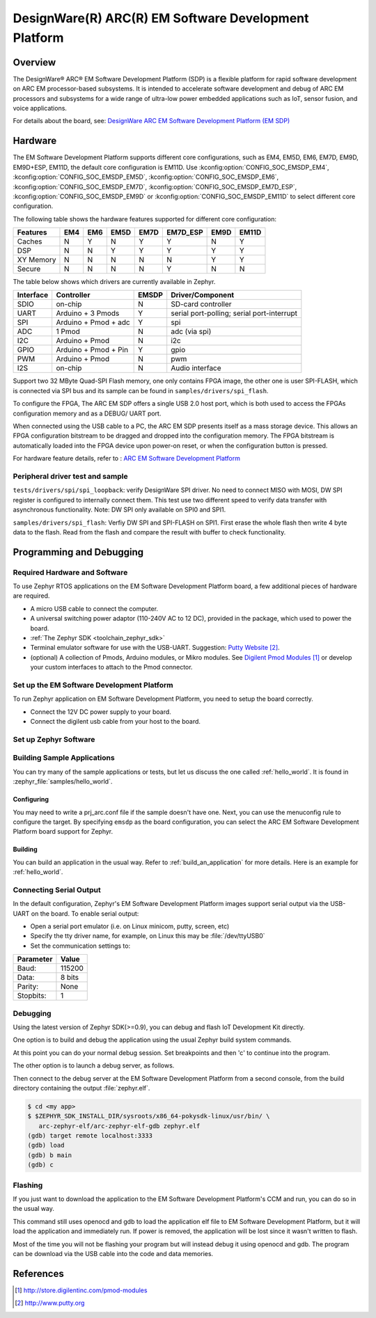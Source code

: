 .. _emsdp:

DesignWare(R) ARC(R) EM Software Development Platform
#####################################################

Overview
********

The DesignWare® ARC® EM Software Development Platform (SDP) is a flexible platform
for rapid software development on ARC EM processor-based subsystems. It is intended
to accelerate software development and debug of ARC EM processors and subsystems for
a wide range of ultra-low power embedded applications such as IoT, sensor fusion,
and voice applications.

.. image:: emsdp.jpg
   :align: center
   :alt: DesignWare(R) ARC(R) EM Software Development Platform (synopsys.com)

For details about the board, see: `DesignWare ARC EM Software Development Platform
(EM SDP) <https://www.synopsys.com/dw/ipdir.php?ds=arc-em-software-development-platform>`__


Hardware
********

The EM Software Development Platform supports different core configurations, such as EM4,
EM5D, EM6, EM7D, EM9D, EM9D+ESP, EM11D, the default core configuration is EM11D. Use
:kconfig:option:`CONFIG_SOC_EMSDP_EM4`, :kconfig:option:`CONFIG_SOC_EMSDP_EM5D`,
:kconfig:option:`CONFIG_SOC_EMSDP_EM6`, :kconfig:option:`CONFIG_SOC_EMSDP_EM7D`,
:kconfig:option:`CONFIG_SOC_EMSDP_EM7D_ESP`, :kconfig:option:`CONFIG_SOC_EMSDP_EM9D` or
:kconfig:option:`CONFIG_SOC_EMSDP_EM11D` to select different core configuration.

The following table shows the hardware features supported for different core configuration:

+-----------+-----+-----+------+------+----------+------+-------+
| Features  | EM4 | EM6 | EM5D | EM7D | EM7D_ESP | EM9D | EM11D |
+===========+=====+=====+======+======+==========+======+=======+
| Caches    | N   | Y   | N    | Y    | Y        | N    | Y     |
+-----------+-----+-----+------+------+----------+------+-------+
| DSP       | N   | N   | Y    | Y    | Y        | Y    | Y     |
+-----------+-----+-----+------+------+----------+------+-------+
| XY Memory | N   | N   | N    | N    | N        | Y    | Y     |
+-----------+-----+-----+------+------+----------+------+-------+
| Secure    | N   | N   | N    | N    | Y        | N    | N     |
+-----------+-----+-----+------+------+----------+------+-------+

The table below shows which drivers are currently available in Zephyr.

+-----------+------------+-------+-----------------------+
| Interface | Controller | EMSDP | Driver/Component      |
+===========+============+=======+=======================+
| SDIO      | on-chip    |   N   | SD-card controller    |
+-----------+------------+-------+-----------------------+
| UART      | Arduino +  |   Y   | serial port-polling;  |
|           | 3 Pmods    |       | serial port-interrupt |
+-----------+------------+-------+-----------------------+
| SPI       | Arduino +  |   Y   | spi                   |
|           | Pmod + adc |       |                       |
+-----------+------------+-------+-----------------------+
| ADC       | 1 Pmod     |   N   | adc (via spi)         |
+-----------+------------+-------+-----------------------+
| I2C       | Arduino +  |   N   | i2c                   |
|           | Pmod       |       |                       |
+-----------+------------+-------+-----------------------+
| GPIO      | Arduino +  |   Y   | gpio                  |
|           | Pmod + Pin |       |                       |
+-----------+------------+-------+-----------------------+
| PWM       | Arduino +  |   N   | pwm                   |
|           | Pmod       |       |                       |
+-----------+------------+-------+-----------------------+
| I2S       | on-chip    |   N   | Audio interface       |
+-----------+------------+-------+-----------------------+

Support two 32 MByte Quad-SPI Flash memory, one only contains FPGA image, the other
one is user SPI-FLASH, which is connected via SPI bus and its sample can be found in
``samples/drivers/spi_flash``.

To configure the FPGA, The ARC EM SDP offers a single USB 2.0 host port, which is
both used to access the FPGAs configuration memory and as a DEBUG/ UART port.

When connected using the USB cable to a PC, the ARC EM SDP presents itself as a mass
storage device. This allows an FPGA configuration bitstream to be dragged and dropped into
the configuration memory. The FPGA bitstream is automatically loaded into the FPGA device
upon power-on reset, or when the configuration button is pressed.

For hardware feature details, refer to : `ARC EM Software Development Platform
<https://embarc.org/project/arc-em-software-development-platform-sdp/>`__

Peripheral driver test and sample
=================================

``tests/drivers/spi/spi_loopback``: verify DesignWare SPI driver. No need to connect
MISO with MOSI, DW SPI register is configured to internally connect them. This test
use two different speed to verify data transfer with asynchronous functionality.
Note: DW SPI only available on SPI0 and SPI1.

``samples/drivers/spi_flash``: Verfiy DW SPI and SPI-FLASH on SPI1. First erase the
whole flash then write 4 byte data to the flash. Read from the flash and compare the
result with buffer to check functionality.

Programming and Debugging
*************************

Required Hardware and Software
==============================

To use Zephyr RTOS applications on the EM Software Development Platform board,
a few additional pieces of hardware are required.

* A micro USB cable to connect the computer.

* A universal switching power adaptor (110-240V AC to 12 DC),
  provided in the package, which used to power the board.

* :ref:`The Zephyr SDK <toolchain_zephyr_sdk>`

* Terminal emulator software for use with the USB-UART. Suggestion:
  `Putty Website`_.

* (optional) A collection of Pmods, Arduino modules, or Mikro modules.
  See `Digilent Pmod Modules`_ or develop your custom interfaces to attach
  to the Pmod connector.

Set up the EM Software Development Platform
===========================================

To run Zephyr application on EM Software Development Platform, you need to
setup the board correctly.

* Connect the 12V DC power supply to your board.

* Connect the digilent usb cable from your host to the board.

Set up Zephyr Software
======================

Building Sample Applications
==============================

You can try many of the sample applications or tests, but let us discuss
the one called :ref:`hello_world`.
It is found in :zephyr_file:`samples/hello_world`.

Configuring
-----------

You may need to write a prj_arc.conf file if the sample doesn't have one.
Next, you can use the menuconfig rule to configure the target. By specifying
``emsdp`` as the board configuration, you can select the ARC EM Software
Development Platform board support for Zephyr.

.. zephyr-app-commands::
   :board: emsdp
   :zephyr-app: samples/hello_world
   :goals: menuconfig


Building
--------

You can build an application in the usual way.  Refer to
:ref:`build_an_application` for more details. Here is an example for
:ref:`hello_world`.

.. zephyr-app-commands::
   :board: emsdp
   :zephyr-app: samples/hello_world
   :maybe-skip-config:
   :goals: build

Connecting Serial Output
=========================

In the default configuration, Zephyr's EM Software Development Platform images
support serial output via the USB-UART on the board. To enable serial output:

* Open a serial port emulator (i.e. on Linux minicom, putty, screen, etc)

* Specify the tty driver name, for example, on Linux this may be
  :file:`/dev/ttyUSB0`

* Set the communication settings to:


========= =====
Parameter Value
========= =====
Baud:     115200
Data:     8 bits
Parity:    None
Stopbits:  1
========= =====

Debugging
==========

Using the latest version of Zephyr SDK(>=0.9), you can debug and flash IoT
Development Kit directly.

One option is to build and debug the application using the usual
Zephyr build system commands.

.. zephyr-app-commands::
   :board: emsdp
   :app: <my app>
   :goals: debug

At this point you can do your normal debug session. Set breakpoints and then
'c' to continue into the program.

The other option is to launch a debug server, as follows.

.. zephyr-app-commands::
   :board: emsdp
   :app: <my app>
   :goals: debugserver

Then connect to the debug server at the EM Software Development Platform from a
second console, from the build directory containing the output :file:`zephyr.elf`.

.. code-block:: console

   $ cd <my app>
   $ $ZEPHYR_SDK_INSTALL_DIR/sysroots/x86_64-pokysdk-linux/usr/bin/ \
      arc-zephyr-elf/arc-zephyr-elf-gdb zephyr.elf
   (gdb) target remote localhost:3333
   (gdb) load
   (gdb) b main
   (gdb) c

Flashing
========

If you just want to download the application to the EM Software Development
Platform's CCM and run, you can do so in the usual way.

.. zephyr-app-commands::
   :board: emsdp
   :app: <my app>
   :goals: flash

This command still uses openocd and gdb to load the application elf file to EM
Software Development Platform, but it will load the application and immediately run.
If power is removed, the application will be lost since it wasn't written to flash.

Most of the time you will not be flashing your program but will instead debug
it using openocd and gdb. The program can be download via the USB cable into
the code and data memories.

References
**********

.. target-notes::

.. _Digilent Pmod Modules:
   http://store.digilentinc.com/pmod-modules

.. _Putty website:
   http://www.putty.org
